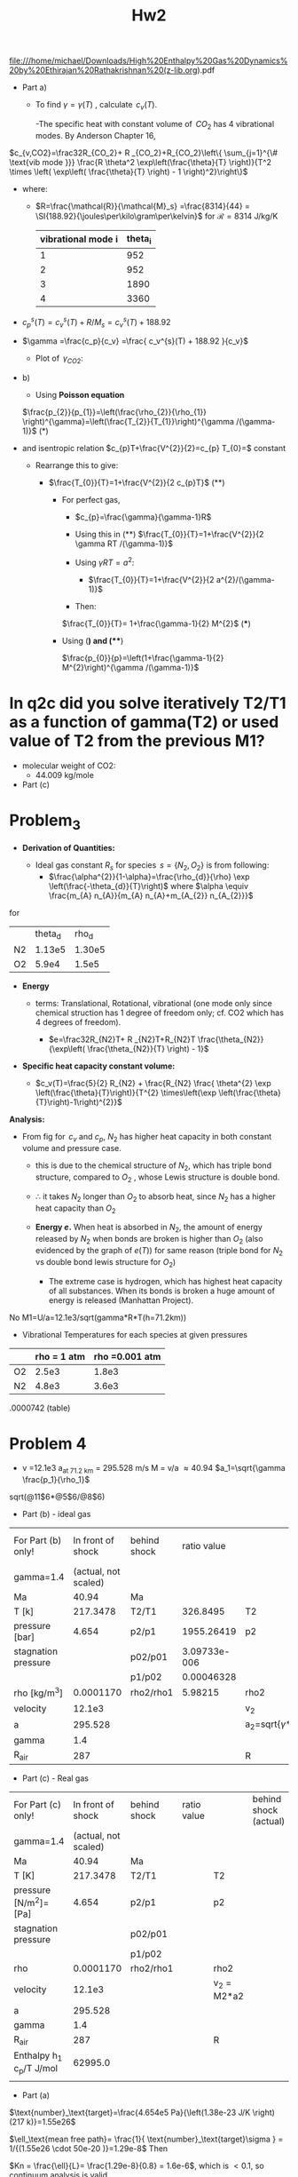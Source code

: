 #+LATEX_HEADER: \usepackage{siunitx}
:PROPERTIES:
:ID:       8799b137-dd96-47dc-bd87-c2a9566b3bce
:END:
#+TITLE: Hw2

file:///home/michael/Downloads/High%20Enthalpy%20Gas%20Dynamics%20by%20Ethirajan%20Rathakrishnan%20(z-lib.org).pdf

[[file:../org/.attach/87/99b137-dd96-47dc-bd87-c2a9566b3bce/screenshot-20201010-141354.png]]


+ Part a)

  + To find $\gamma= \gamma(T)$ , calculate $\,c_v(T)$.

    -The specific heat with constant volume of $\,CO_2$ has 4 vibrational modes. By Anderson Chapter 16,



$c_{v,CO2}=\frac32R_{CO_2}+ R _{CO_2}+R_{CO_2}\left\{ \sum_{j=1}^{\# \text{vib mode }}} \frac{R \theta^2 \exp\left(\frac{\theta}{T} \right)}{T^2 \times \left( \exp\left( \frac{\theta}{T} \right) - 1 \right)^2}\right\}$



     + where:

       + $R=\frac{\mathcal{R}}{\mathcal{M}_s} =\frac{8314}{44} = \SI{188.92}{\joules\per\kilo\gram\per\kelvin}$   for  $\mathcal{R} = \SI{8314}{\joule \per\kilo\gram\per\kelvin}$

                                       |--------------------+---------|
                                       | vibrational mode i | theta_i |
                                       |--------------------+---------|
                                       |                  1 |     952 |
                                       |                  2 |     952 |
                                       |                  3 |    1890 |
                                       |                  4 |    3360 |
                                       |--------------------+---------|

+ $c_p^{s}(T)= c_v^{s}(T) + R/M_s   = c_v^{s}(T) + 188.92$

+ $\gamma =\frac{c_p}{c_v} =\frac{  c_v^{s}(T) + 188.92   }{c_v}$

  + Plot of $\,\gamma_{CO2}$:

[[file:./images/screenshot-03.png]]




+ b)

  + Using *Poisson equation*
  $\frac{p_{2}}{p_{1}}=\left(\frac{\rho_{2}}{\rho_{1}} \right)^{\gamma}=\left(\frac{T_{2}}{T_{1}}\right)^{\gamma /(\gamma-1)}$          (*)

+ and isentropic relation
   $c_{p}T+\frac{V^{2}}{2}=c_{p} T_{0}=$ constant

  - Rearrange this to give:

    + $\frac{T_{0}}{T}=1+\frac{V^{2}}{2 c_{p}T}$   (**)

      - For perfect gas,

        + $c_{p}=\frac{\gamma}{\gamma-1}R$

        + Using this in (**)
          $\frac{T_{0}}{T}=1+\frac{V^{2}}{2 \gamma RT /(\gamma-1)}$

        + Using $\gamma RT=a^{2}$:

          - $\frac{T_{0}}{T}=1+\frac{V^{2}}{2 a^{2}/(\gamma-1)}$

        + Then:

        $\frac{T_{0}}{T}= 1+\frac{\gamma-1}{2} M^{2}$    (***)

      - Using (*) and (***)

        $\frac{p_{0}}{p}=\left(1+\frac{\gamma-1}{2} M^{2}\right)^{\gamma  /(\gamma-1)}$





* In q2c did you solve iteratively T2/T1 as a function of gamma(T2) or used value of T2 from the previous M1?



+ molecular weight of CO2:
  + 44.009 kg/mole


+ Part (c)


[[file:./images/screenshot-04.png]]

* Problem_3

[[file:./images/screenshot-05.png]]


+ *Derivation of Quantities:*

  + Ideal gas constant $R_s$ for species $\,s=\left \{ N_2,O_2 \right\}$ is from following:
     + $\frac{\alpha^{2}}{1-\alpha}=\frac{\rho_{d}}{\rho} \exp \left(\frac{-\theta_{d}}{T}\right)$ where $\alpha \equiv \frac{m_{A} n_{A}}{m_{A} n_{A}+m_{A_{2}} n_{A_{2}}}$
for

                                      |----+---------+--------|
                                      |    | theta_d |  rho_d |
                                      | N2 |  1.13e5 | 1.30e5 |
                                      | O2 |   5.9e4 |  1.5e5 |
                                      |----+---------+--------|


+ *Energy*

  - terms: Translational, Rotational, vibrational (one mode only since chemical struction has 1 degree of freedom only; cf. CO2 which has  4 degrees of freedom).

         +  $e=\frac32R_{N2}T+ R _{N2}T+R_{N2}T       \frac{\theta_{N2}}{\exp\left( \frac{\theta_{N2}}{T} \right) - 1}$


# [calc-mode: language: latex]

+ *Specific heat capacity constant volume:*

         + $c_v(T)=\frac{5}{2} R_{N2} + \frac{R_{N2} \frac{ \theta^{2} \exp \left(\frac{\theta}{T}\right)}{T^{2} \times\left(\exp \left(\frac{\theta}{T}\right)-1\right)^{2}}$


*Analysis:*

+ From fig for $\,c_v$ and $c_p$, $N_2$ has higher heat capacity in both constant volume and pressure case.

  - this is due to the chemical structure of $N_2$, which has triple bond structure, compared to $O_2$ , whose Lewis structure is double bond.

  - $\therefore$ it takes $N_2$ longer than $O_2$ to absorb heat, since $N_2$ has a higher heat capacity than $O_2$
  - *Energy  $e$.* When heat is absorbed in $N_2$, the amount of energy released by $N_2$ when bonds are broken is higher than $O_2$ (also evidenced by the graph of $e(T)$) for same reason (triple bond for $N_2$ vs double bond lewis structure for $O_2$)

    + The extreme case is hydrogen, which has highest heat capacity of all substances. When its bonds is broken a huge amount of energy is released (Manhattan Project).





[[file:./images/screenshot-06.png]]



[[file:./images/screenshot-07.png]]

[[file:./images/screenshot-08.png]]

[[file:./images/screenshot-09.png]]







No M1=U/a=12.1e3/sqrt(gamma*R*T(h=71.2km))

+ Vibrational Temperatures for each species at given pressures

|----+-------------+----------------|
|    | rho = 1 atm | rho =0.001 atm |
|----+-------------+----------------|
| O2 |       2.5e3 |          1.8e3 |
| N2 |       4.8e3 |          3.6e3 |
|----+-------------+----------------|


[[file:./images/screenshot-11.png]]

.0000742 (table)

* Problem 4


+ v =12.1e3
  a_{at 71.2 km} = 295.528 m/s
  M = v/a \approx 40.94
  $a_1=\sqrt{\gamma \frac{p_1}{\rho_1}$

sqrt(@11$6*@5$6/@8$6)






+ Part (b)   - ideal gas

|---------------------+----------------------+--------------+--------------+------------------------+-----------------------+------------------------|
| For Part (b) only!  |    In front of shock | behind shock | ratio  value |                        | behind shock (actual) | formula for excel cell |
| gamma=1.4           | (actual, not scaled) |              |              |                        |                       |                        |
|---------------------+----------------------+--------------+--------------+------------------------+-----------------------+------------------------|
| Ma                  |                40.94 | Ma           |              |                        |               0.37854 |                        |
| T  [k]              |             217.3478 | T2/T1        |     326.8495 | T2                     |              7.1040e4 | @4$4*@4$2              |
| pressure [bar]      |                4.654 | p2/p1        |   1955.26419 | p2                     |             9099.7995 | @5$4*@5*2              |
| stagnation pressure |                      | p02/p01      | 3.09733e-006 |                        |                       |                        |
|                     |                      | p1/p02       |   0.00046328 |                        |                       |                        |
| rho     [kg/m^3]    |            0.0001170 | rho2/rho1    |      5.98215 | rho2                   |              6.999e-4 | @8$4*@8$2              |
| velocity            |               12.1e3 |              |              | v_2                    |             0.0000708 |                        |
| a                   |              295.528 |              |              | a_2=sqrt{\gamma*R*T_2} |             5342.6473 | sqrt(@11$2*@12$2*@4$6) |
| gamma               |                  1.4 |              |              |                        |                   1.4 |                        |
| R_{air}             |                  287 |              |              | R                      |                   287 |                        |
|---------------------+----------------------+--------------+--------------+------------------------+-----------------------+------------------------|
#+TBLFM: $7=@5$4*@5*2::$8=@4$4::@4$7=@4$4*@4$2::@5$7=@5$4*@5$2::@8$7=@8$4*@8$2::@9$6=@3$6*@10$6::@10$6=sqrt(@11$2*@12$2*@4$6)


+ Part (c)   - Real gas

|---------------------------+----------------------+--------------+--------------+------------------------+-----------------------+------------------------|
| For Part (c) only!        |    In front of shock | behind shock | ratio  value |                        | behind shock (actual) | formula for excel cell |
| gamma=1.4                 | (actual, not scaled) |              |              |                        |                       |                        |
|---------------------------+----------------------+--------------+--------------+------------------------+-----------------------+------------------------|
| Ma                        |                40.94 | Ma           |              |                        |                       |                        |
| T [K]                     |             217.3478 | T2/T1        |              | T2                     |                       | @4$4*@4$2              |
| pressure [N/m^2]=[Pa]     |                4.654 | p2/p1        |              | p2                     |                       | @5$4*@5*2              |
| stagnation pressure       |                      | p02/p01      |              |                        |                       |                        |
|                           |                      | p1/p02       |              |                        |                       |                        |
| rho                       |            0.0001170 | rho2/rho1    |              | rho2                   |                       | @8$4*@8$2              |
| velocity                  |               12.1e3 |              |              | v_2 = M2*a2            |                       | @3$6*@10$6             |
| a                         |              295.528 |              |              |                        |                       | sqrt(@11$2*@12$2*@4$6) |
| gamma                     |                  1.4 |              |              |                        |                       |                        |
| R_{air}                   |                  287 |              |              | R                      |                       |                        |
|---------------------------+----------------------+--------------+--------------+------------------------+-----------------------+------------------------|
| Enthalpy h_1 c_p/T  J/mol |              62995.0 |              |              |                        |                       |                        |
|                           |                      |              |              |                        |                       |                        |
#+TBLFM: $7=@5$4*@5*2::$8=@4$4::@4$7=@4$4*@4$2::@5$7=@5$4*@5$2::@8$7=@8$4*@8$2::@9$6=@3$6*@10$6::@10$6=sqrt(@11$2*@12$2*@4$6)

[[file:./images/screenshot-10.png]]


+ Part (a)

$\text{number}_\text{target}=\frac{4.654e5 Pa}{\left(1.38e-23 J/K \right)(217 k)}=1.55e26$

$\ell_\text{mean free path}= \frac{1}{   \text{number}_\text{target}\sigma } = 1/{(1.55e26 \cdot 50e-20 )}=1.29e-8$
Then

$Kn = \frac{\ell}{L}= \frac{1.29e-8}{0.8} = 1.6e-6$, which is $< 0.1$, so continuum analysis is valid.


$h_{1}+\frac{V_{1}^{2}}{2}=h_{2}+\frac{V_{2}^{2}}{2}$



$h_{2}=h_{1}+\frac{V_{1}^{2}}{2}\left\{1-\left(\frac{\rho_{1}}{\rho_{2}}\right)^{2}\right\}$



M_1 = v/a
v=



+ part (c)

  + mass conservation

$\rho_{1} V_{1}=\rho_{2} V_{2}$

  + momentum conservation
$p_{1}+\rho_{1} V_{1}^{2}=p_{2}+\rho_{2} V_{2}^{2}$


  + energy conservation

$h_{1}+\frac{V_{1}^{2}}{2}=h_{2}+\frac{V_{2}^{2}}{2}$


+ avoid solving iteratively and using implicit relations, which is onerous because we have high enthalpy values and there are no
  readily available implicit graph or relation for $p_{2}=p\left(\rho_{2}, h_{2}\right)$
  + make assumption that $u_2=0$.
  + Then:
*** DONE + $p_{2}=p_{1}+\rho_{1} u_{1}^{2} =  17134.624$    (Note, this may need to be be closer to 8000?) But remember its approx only.

    Also:

    + $h_{1}=c_{p}T_{1}=241955$

    +
        $h_{0}=h_{1}+.5u_{1}^{2}= 285623.39$



    ** Explain how this T value is solved for!
    => After a a certain point it doesn't matter what c_p(big temperature) is.

   *  $T_{2}=\frac{c_{p}(218) \cdot 218+0.5 \cdot\left(12.1 \cdot 10^{3}\right)^{2}}{c_{p}(100000)} \approx 5.13e4$ K.
***

* TODO +remove # remove Can solve for $h_2 = c_{p}\ \cdot T_{1}+.5\cdot u_{1}^{2}= 285623.399$o

    + Finally, from Problem 3, we can compute $\rho_2$,

      + Corrected this:
         $\rho_{2}=\frac{p_{2}}{R(T_1)T_{1}} = 1.09e-3$   # was 0.0002247

         Where, from Problem 3, we computed $c_v$ and $c_p$, so
         $\therefore \,\,\,\, R = \left( c_p - c_v\right)=c_p(T_2) - c_v(T_2)$

      $= \left(c_{p N 2 r h o 2}(10000) \cdot .88+c_{p O 2 r h o 2}(1000) \cdot .22\right) \\\,\,\,\,\,\,\,\hspace{0.3in} - \left(c_{v N 2 r h o 2}(10000) \cdot .88+c_{v 02 r h o 2}(10000) \cdot .22 \right) \\ =305$


$(u_2,\rho_2, p_2 , T_2 , v_2  )\approx (0,   1.09e-3,  1.7e4      , 5.13e4, 0 )$

# when doing iteration approach, maybe can assume what rho is, instead of finding it.

* Part (d): Calculate
** Temperature
** pressure

$\frac{p_{2}}{p_{1}}=1+\frac{2 \gamma}{\gamma+1}\left(M_{1}^{2}-1\right)$


***** $\frac{\rho_{2}}{\rho_{1}}=\frac{(\gamma+1) M_{1}^{2}}{2+(\gamma-1) M_{1}^{2}}$
***** $\frac{T_{2}}{T_{1}}=\frac{h_{2}}{h_{1}}=\frac{a_{2}^{2}}{a_{1}^{2}}=1+\frac{2(\gamma-1)}{(\gamma+1)^{2}} \frac{\left(\gamma M_{1}^{2}+1\right)}{M_{1}^{2}}\left(M_{1}^{2}-1\right)$
***** $\frac{p_{02}}{p_{01}}=\left(1+\frac{2 \gamma}{\gamma+1}\left(M_{1}^{2}-1\right)\right)^{-1 /(\gamma-1)}\left\{\frac{(\gamma+1) M_{1}^{2}}{(\gamma-1) M_{1}^{2}+2}\right\}^{\gamma /(\gamma-1)}$

***** Assume flow declerates isentropically from state 2, which is immediately behind the normal shock to the stagnation point 2, which is outside
the thermal boundary layer, and $\gamma \approx 1.274$ behind the shock,

$\therefore\,\,\,\frac{p_{1}}{p_{02}}=\frac{\left(\frac{2 \gamma}{\gamma+1} M_{1}^{2}-\frac{\gamma-1}{\gamma+1}\right)^{1 /(\gamma-1)}}{\left(\frac{\gamma+1}{2} M_{1}^{2}\right)^{\gamma /(\gamma-1)}}$

$\Rightarrow  p_{02}= 8547$
***** $\therefore\,\,\,\frac{T_{02}}{T_{1}}=\frac{T_{01}}{T_{1}}=\left(1+\frac{\gamma-1}{2} M_{1}^{2}\right)$

$\rightsquigarrow = T_{02} =T_1 \left(1+\frac{\gamma-1}{2} M_{1}^{2}\right) =  47783.4$
***** We have hypersonic flow (huge Mach number $\gg 5$) , so we can simplify above as


    $p_{2} \approx p_{02} \approx \rho_{1} V_{1}^{2}$     $\rightsquigarrow$

$p_{2} \approx p_{02} \approx 2 \times \frac{1}{2} \rho_{1} V_{1}^{2} = 10.218$



* Part (E)

+ To calculate the temperature at the surface of the vehicale, this is the same
  - $\Rightarrow$ find A$T_{wall}$  .

    + $T_{r}=T_{w}$
    + $\dot{q}=\varepsilon \sigma T_{w}^{4}$
      - $(\sigma)$ is $5.67 \times 10^{-8} \mathrm{W} /\left(\mathrm{m}^{2} \mathrm{K}^{4}\right)$

      -
        $T_w = \left\{\frac{\dot{q}}{\varepsilon}\sigma\right\}^{\frac14} = \SI{1524}$ K.
